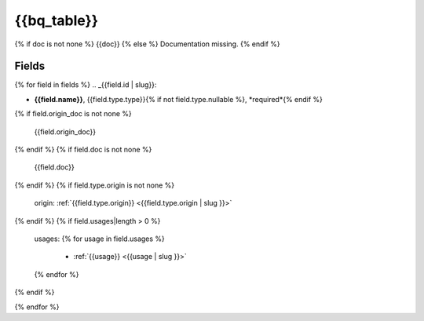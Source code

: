 .. _{{bq_table | slug}}:

{{bq_table}}
=========

{% if doc is not none %}
{{doc}}
{% else %}
Documentation missing.
{% endif %}

Fields
------

{% for field in fields %}
.. _{{field.id | slug}}:

- **{{field.name}}**, {{field.type.type}}{% if not field.type.nullable %}, *required*{% endif %}

{% if field.origin_doc is not none %}

  {{field.origin_doc}}
{% endif %}
{% if field.doc is not none %}

  {{field.doc}}
{% endif %}
{% if field.type.origin is not none %}

  origin: :ref:`{{field.type.origin}} <{{field.type.origin | slug }}>`
{% endif %}
{% if field.usages|length > 0 %}

  usages:
  {% for usage in field.usages %}
   - :ref:`{{usage}} <{{usage | slug }}>`
  {% endfor %}

{% endif %}

{% endfor %}
